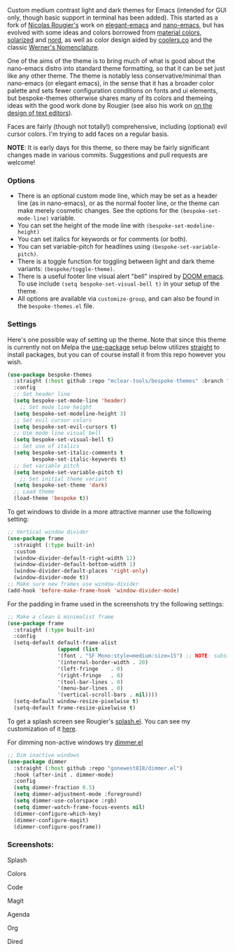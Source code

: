 Custom medium contrast light and dark themes for Emacs (intended for GUI only, though
basic support in terminal has been added). This started as a fork of [[https://github.com/rougier][Nicolas
Rougier's]] work on [[https://github.com/rougier/elegant-emacs][elegant-emacs]] and [[https://github.com/rougier/nano-emacs][nano-emacs]], but has evolved with some ideas and
colors borrowed from [[https://material.io/design/color/the-color-system.html#color-theme-creation][material colors]], [[https://github.com/bbatsov/solarized-emacs][solarized]] and [[https://github.com/arcticicestudio/nord-emacs][nord]], as well as color design
aided by [[https://coolors.co][coolers.co]] and the classic [[https://www.c82.net/werner/][Werner's Nomenclature]].

One of the aims of the theme is to bring much of what is good about the nano-emacs
distro into standard theme formatting, so that it can be set just like any other
theme. The theme is notably less conservative/minimal than nano-emacs (or elegant
emacs), in the sense that it has a broader color palette and sets fewer configuration
conditions on fonts and ui elements, but bespoke-themes otherwise shares many of its
colors and themeing ideas with the good work done by Rougier (see also his work on [[https://arxiv.org/abs/2008.06030][on
the design of text editors]]). 

Faces are fairly (though not totally!) comprehensive, including (optional) evil
cursor colors. I'm trying to add faces on a regular basis. 

*NOTE*: It is early days for this theme, so there may be fairly significant changes
made in various commits. Suggestions and pull requests are welcome!


*** Options

- There is an optional custom mode line, which may be set as a header line (as in
  nano-emacs), or as the normal footer line, or the theme can make merely cosmetic
  changes. See the options for the =(bespoke-set-mode-line)= variable.
- You can set the height of the mode line with =(bespoke-set-modeline-height)=
- You can set italics for keywords or for comments (or both).
- You can set variable-pitch for headlines using =(bespoke-set-variable-pitch)=.
- There is a toggle function for toggling between light and dark theme variants:
  =(bespoke/toggle-theme)=.
- There is a useful footer line visual alert "bell" inspired by [[https://github.com/hlissner/doom-emacs][DOOM emacs]]. To use
  include =(setq bespoke-set-visual-bell t)= in your setup of the theme.
- All options are available via =customize-group=, and can also be found in the
  =bespoke-themes.el= file.


*** Settings
Here's one possible way of setting up the theme. Note that since this theme is
currently not on Melpa the [[https://github.com/jwiegley/use-package][use-package]] setup below utilizes [[https://github.com/raxod502/straight.el][straight]] to install
packages, but you can of course install it from this repo however you wish.

#+begin_src emacs-lisp
(use-package bespoke-themes
  :straight (:host github :repo "mclear-tools/bespoke-themes" :branch "master")
  :config
  ;; Set header line
  (setq bespoke-set-mode-line 'header)
    ;; Set mode line height
  (setq bespoke-set-modeline-height 3)
  ;; Set evil cursor colors
  (setq bespoke-set-evil-cursors t)
  ;; Use mode line visual bell
  (setq bespoke-set-visual-bell t)
  ;; Set use of italics
  (setq bespoke-set-italic-comments t
        bespoke-set-italic-keywords t)
  ;; Set variable pitch
  (setq bespoke-set-variable-pitch t)
    ;; Set initial theme variant
  (setq bespoke-set-theme 'dark)
  ;; Load theme
  (load-theme 'bespoke t))
#+end_src

To get windows to divide in a more attractive manner use the following setting:

#+begin_src emacs-lisp
;; Vertical window divider
(use-package frame
  :straight (:type built-in)
  :custom
  (window-divider-default-right-width 12)
  (window-divider-default-bottom-width 1)
  (window-divider-default-places 'right-only)
  (window-divider-mode t))
;; Make sure new frames use window-divider
(add-hook 'before-make-frame-hook 'window-divider-mode)

#+end_src

For the padding in frame used in the screenshots try the following settings:
#+begin_src emacs-lisp
;; Make a clean & minimalist frame
(use-package frame
  :straight (:type built-in)
  :config
  (setq-default default-frame-alist
                (append (list
                '(font . "SF Mono:style=medium:size=15") ;; NOTE: substitute whatever font you prefer here
                '(internal-border-width . 20)
                '(left-fringe    . 0)
                '(right-fringe   . 0)
                '(tool-bar-lines . 0)
                '(menu-bar-lines . 0)
                '(vertical-scroll-bars . nil))))
  (setq-default window-resize-pixelwise t)
  (setq-default frame-resize-pixelwise t)
#+end_src

To get a splash screen see Rougier's [[https://github.com/rougier/emacs-splash][splash.el]]. You can see my customization of it [[https://github.com/mclear-tools/dotemacs/blob/master/setup-config/setup-splash.el][here]].

For dimming non-active windows try [[https://github.com/gonewest818/dimmer.el][dimmer.el]]

#+begin_src emacs-lisp
;; Dim inactive windows
(use-package dimmer
  :straight (:host github :repo "gonewest818/dimmer.el")
  :hook (after-init . dimmer-mode)
  :config
  (setq dimmer-fraction 0.5)
  (setq dimmer-adjustment-mode :foreground)
  (setq dimmer-use-colorspace :rgb)
  (setq dimmer-watch-frame-focus-events nil)
  (dimmer-configure-which-key)
  (dimmer-configure-magit)
  (dimmer-configure-posframe))
#+end_src

*** Screenshots:

#+BEGIN_HTML
<div>
<p>Splash</p>
<img src="./screenshots/light-splash.png" width=47.5%/>
<img src="./screenshots/dark-splash.png" width=47.5%/>
</div>

<div>
<p>Colors</p>
<img src="./screenshots/light-colors.png" width=47.5%/>
<img src="./screenshots/dark-colors.png"  width=47.5%/>
</div>

<div>
<p>Code</p>
<img src="./screenshots/light-code.png" width=47.5%/>
<img src="./screenshots/dark-code.png"  width=47.5%/>
</div>

<div>
<p>Magit</p>
<img src="./screenshots/light-magit.png" width=47.5%/>
<img src="./screenshots/dark-magit.png"  width=47.5%/>
</div>

<div>
<p>Agenda</p>
<img src="./screenshots/light-agenda.png" width=47.5%/>
<img src="./screenshots/dark-agenda.png"  width=47.5%/>
</div>

<div>
<p>Org</p>
<img src="./screenshots/light-org.png" width=47.5%/>
<img src="./screenshots/dark-org.png"  width=47.5%/>
</div>

<div>
<p>Dired</p>
<img src="./screenshots/light-dired.png" width=47.5%/>
<img src="./screenshots/dark-dired.png"  width=47.5%/>
</div>

#+END_HTML
